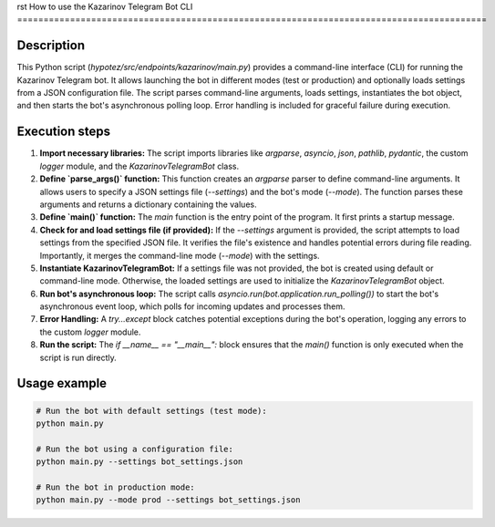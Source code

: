 rst
How to use the Kazarinov Telegram Bot CLI
=========================================================================================

Description
-------------------------
This Python script (`hypotez/src/endpoints/kazarinov/main.py`) provides a command-line interface (CLI) for running the Kazarinov Telegram bot.  It allows launching the bot in different modes (test or production) and optionally loads settings from a JSON configuration file.  The script parses command-line arguments, loads settings, instantiates the bot object, and then starts the bot's asynchronous polling loop. Error handling is included for graceful failure during execution.

Execution steps
-------------------------
1. **Import necessary libraries:** The script imports libraries like `argparse`, `asyncio`, `json`, `pathlib`, `pydantic`, the custom `logger` module, and the `KazarinovTelegramBot` class.

2. **Define `parse_args()` function:** This function creates an `argparse` parser to define command-line arguments.  It allows users to specify a JSON settings file (`--settings`) and the bot's mode (`--mode`).  The function parses these arguments and returns a dictionary containing the values.

3. **Define `main()` function:** The `main` function is the entry point of the program.  It first prints a startup message.

4. **Check for and load settings file (if provided):** If the `--settings` argument is provided, the script attempts to load settings from the specified JSON file.  It verifies the file's existence and handles potential errors during file reading. Importantly, it merges the command-line mode (`--mode`) with the settings.

5. **Instantiate KazarinovTelegramBot:** If a settings file was not provided, the bot is created using default or command-line mode. Otherwise, the loaded settings are used to initialize the `KazarinovTelegramBot` object.

6. **Run bot's asynchronous loop:** The script calls `asyncio.run(bot.application.run_polling())` to start the bot's asynchronous event loop, which polls for incoming updates and processes them.

7. **Error Handling:** A `try...except` block catches potential exceptions during the bot's operation, logging any errors to the custom `logger` module.

8. **Run the script:** The `if __name__ == "__main__":` block ensures that the `main()` function is only executed when the script is run directly.


Usage example
-------------------------
.. code-block:: bash

    # Run the bot with default settings (test mode):
    python main.py

    # Run the bot using a configuration file:
    python main.py --settings bot_settings.json

    # Run the bot in production mode:
    python main.py --mode prod --settings bot_settings.json

.. code-block:: json
    # Example bot_settings.json file:
    {
        "api_token": "YOUR_TELEGRAM_BOT_TOKEN",
        "chat_id": 123456789,
        "mode": "prod"
    }